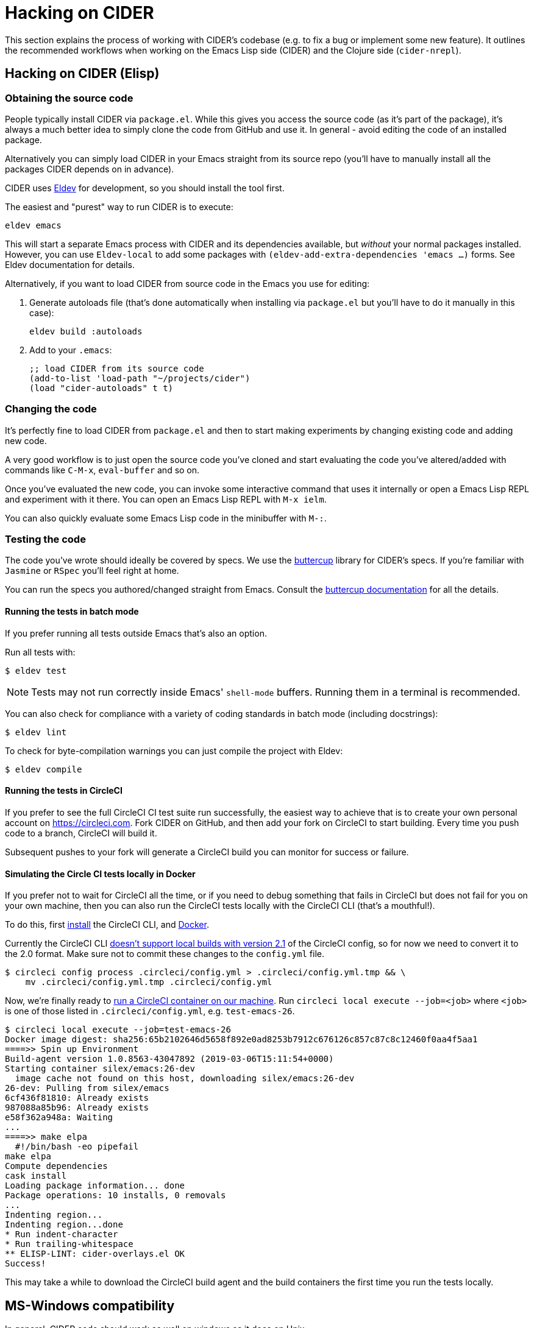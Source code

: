 = Hacking on CIDER

This section explains the process of working with CIDER's codebase (e.g. to fix
a bug or implement some new feature). It outlines the recommended workflows when
working on the Emacs Lisp side (CIDER) and the Clojure side (`cider-nrepl`).

== Hacking on CIDER (Elisp)

=== Obtaining the source code

People typically install CIDER via `package.el`. While this gives you access the
source code (as it's part of the package), it's always a much better idea to
simply clone the code from GitHub and use it. In general - avoid editing the
code of an installed package.

Alternatively you can simply load CIDER in your Emacs straight from its source
repo (you'll have to manually install all the packages CIDER depends on
in advance).

CIDER uses https://github.com/doublep/eldev[Eldev] for development, so
you should install the tool first.

The easiest and "purest" way to run CIDER is to execute:

[source,shell]
----
eldev emacs
----

This will start a separate Emacs process with CIDER and its
dependencies available, but _without_ your normal packages installed.
However, you can use `Eldev-local` to add some packages with
`(eldev-add-extra-dependencies 'emacs ...)` forms.  See Eldev
documentation for details.

Alternatively, if you want to load CIDER from source code in the Emacs
you use for editing:

. Generate autoloads file (that's done automatically when installing
via `package.el` but you'll have to do it manually in this case):
+
[source,shell]
----
eldev build :autoloads
----

. Add to your `.emacs`:
+
[source,lisp]
----
;; load CIDER from its source code
(add-to-list 'load-path "~/projects/cider")
(load "cider-autoloads" t t)
----

=== Changing the code

It's perfectly fine to load CIDER from `package.el` and then to start making
experiments by changing existing code and adding new code.

A very good workflow is to just open the source code you've cloned and start
evaluating the code you've altered/added with commands like `C-M-x`,
`eval-buffer` and so on.

Once you've evaluated the new code, you can invoke some interactive command that
uses it internally or open a Emacs Lisp REPL and experiment with it there. You
can open an Emacs Lisp REPL with `M-x ielm`.

You can also quickly evaluate some Emacs Lisp code in the minibuffer with `M-:`.

=== Testing the code

The code you've wrote should ideally be covered by specs. We use
the https://github.com/jorgenschaefer/emacs-buttercup[buttercup] library for
CIDER's specs. If you're familiar with `Jasmine` or `RSpec` you'll feel right at
home.

You can run the specs you authored/changed straight from Emacs. Consult
the
https://github.com/jorgenschaefer/emacs-buttercup/blob/master/docs/running-tests.md[buttercup documentation] for
all the details.

==== Running the tests in batch mode

If you prefer running all tests outside Emacs that's also an option.

Run all tests with:

 $ eldev test

NOTE: Tests may not run correctly inside Emacs' `shell-mode` buffers. Running
them in a terminal is recommended.

You can also check for compliance with a variety of coding standards in batch mode (including docstrings):

 $ eldev lint

To check for byte-compilation warnings you can just compile the project with Eldev:

 $ eldev compile

==== Running the tests in CircleCI

If you prefer to see the full CircleCI CI test suite run successfully, the easiest
way to achieve that is to create your own personal account on
https://circleci.com. Fork CIDER on GitHub, and then add your fork on CircleCI to
start building. Every time you push code to a branch, CircleCI will build it.

Subsequent pushes to your fork will generate a CircleCI build you can monitor
for success or failure.

==== Simulating the Circle CI tests locally in Docker

If you prefer not to wait for CircleCI all the time, or if you need to debug
something that fails in CircleCI but does not fail for you on your own machine,
then you can also run the CircleCI tests locally with the CircleCI CLI (that's
a mouthful!).

To do this, first https://circleci.com/docs/2.0/local-cli/#installation[install]
the CircleCI CLI, and https://docs.docker.com/install/[Docker].

Currently the CircleCI CLI https://github.com/CircleCI-Public/circleci-cli/issues/79[doesn't support local builds with version 2.1]
of the CircleCI config, so for now we need to convert it to the 2.0 format.
Make sure not to commit these changes to the `config.yml` file.

[source,shell]
----
$ circleci config process .circleci/config.yml > .circleci/config.yml.tmp && \
    mv .circleci/config.yml.tmp .circleci/config.yml
----

Now, we're finally ready to
https://circleci.com/docs/2.0/local-cli/#run-a-job-in-a-container-on-your-machine[run a CircleCI container on our machine].
Run `circleci local execute --job=<job>` where `<job>` is one of those listed
in `.circleci/config.yml`, e.g. `test-emacs-26`.

[source,shell]
----
$ circleci local execute --job=test-emacs-26
Docker image digest: sha256:65b2102646d5658f892e0ad8253b7912c676126c857c87c8c12460f0aa4f5aa1
====>> Spin up Environment
Build-agent version 1.0.8563-43047892 (2019-03-06T15:11:54+0000)
Starting container silex/emacs:26-dev
  image cache not found on this host, downloading silex/emacs:26-dev
26-dev: Pulling from silex/emacs
6cf436f81810: Already exists
987088a85b96: Already exists
e58f362a948a: Waiting
...
====>> make elpa
  #!/bin/bash -eo pipefail
make elpa
Compute dependencies
cask install
Loading package information... done
Package operations: 10 installs, 0 removals
...
Indenting region...
Indenting region...done
* Run indent-character
* Run trailing-whitespace
** ELISP-LINT: cider-overlays.el OK
Success!
----

This may take a while to download the CircleCI build agent and the build containers
the first time you run the tests locally.

== MS-Windows compatibility

In general, CIDER code should work as well on windows as it does on
Unix.

There are a few points to be aware of when contributing code or
writing tests.

. Absolute paths. It is a common practice to use dummy absolute paths,
such as `/tmp/a-dir` or `/docker/src, in tests,` as test inputs. These
are not valid absolute paths on windows though, since they are missing
the initial driver letter (e.g.`c:/tmp/a-dir`), but we can wrap them
around with `expand-file-name` to make them so e.g. in tests

---
(let ((a-dir (expand-file-name "/tmp/a-dir"))
      (docker-src (expand-file-name "/docker/src")))
  ;; ...
  )
---

. Command line arguments. When calling external programs, it might be
necessary to quote some long command line arguments, though quoting
rules are different on windows that they are on Unix.  Use
`shell-quote-argument` to achieve the desired compatibility across the
different architectures.

== Hacking on cider-nrepl (Clojure)

=== Obtaining the code

Just clone it from GitHub.

=== Changing the code

Just do `cider-jack-in` within the `cider-nrepl` project and start hacking as
you would on any other Clojure project.  The only thing to keep in mind is that
you'll have to restart CIDER when you add new middleware.

The jacked-in project's definitions will take precedence over the once you have
from a binary `cider-nrepl` installation. This means it's pretty easy to get
immediate feedback for the changes you've made.

=== Testing the code

The code you've wrote should ideally be covered by test. We use the
`clojure.test` library for ``cider-nrepl``'s tests.

You can run the tests you authored/changed straight from Emacs. Consult the
xref:testing/running_tests.adoc[CIDER documentation] for all the details.

==== Running the tests in batch mode

You can also run the tests in an external shell. Running `lein test` won't run
pretty much anything, though. (perhaps we should change this?) To run the
Clojure and ClojureScript tests you should specify some profile like this:

 $ lein with-profile +1.8,+test-clj test
 $ lein with-profile +1.8,+test-cljs test

This will run all Clojure and ClojureScript tests against version 1.8 of both
languages.
